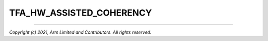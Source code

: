 TFA_HW_ASSISTED_COHERENCY
=========================

.. default-domain:: cmake

.. variable:: TFA_HW_ASSISTED_COHERENCY


   On most Arm systems to-date, platform-specific software operations are
   required for CPUs to enter and exit coherency. However, newer systems exist
   where CPUs' entry to and exit from coherency is managed in hardware. Such
   systems require software to only initiate these operations, and the rest is
   managed in hardware, minimizing active software management. In such systems,
   this option allows TF-A to carry out build and run-time optimizations during
   boot and power management operations.  is also enabled.

   If this flag is disabled while the platform includes cores that manage
   coherency in hardware, then a compilation error is generated. This is due to
   the fact that a system cannot have, at the same time, cores that manage
   coherency in hardware and cores that don't. In other words, a platform cannot
   have, at the same time, cores that require ``TFA_HW_ASSISTED_COHERENCY=TRUE``
   and cores that require ``TFA_HW_ASSISTED_COHERENCY=FALSE``.

   Disabled by default. Forcibly disabled unless warm boot D-cache early is
   enabled and version 2 of the translation tables library is in use.

--------------

*Copyright (c) 2021, Arm Limited and Contributors. All rights reserved.*
